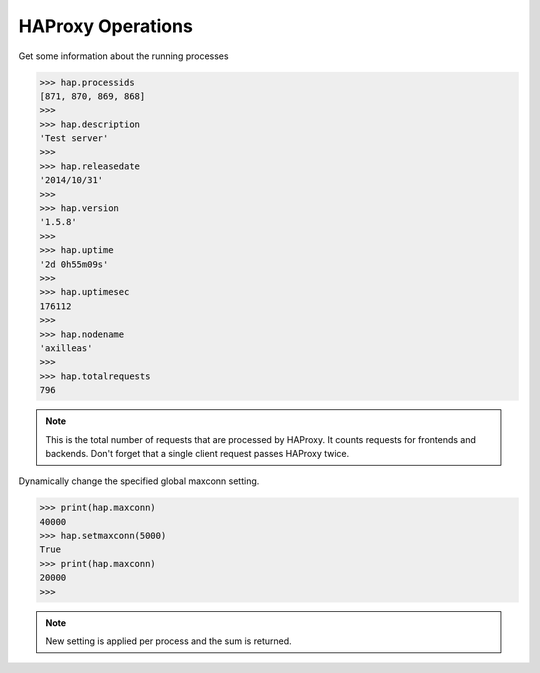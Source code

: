 .. _haproxy:

HAProxy Operations
-----------------

Get some information about the running processes

.. code:: python

    >>> hap.processids
    [871, 870, 869, 868]
    >>>
    >>> hap.description
    'Test server'
    >>>
    >>> hap.releasedate
    '2014/10/31'
    >>>
    >>> hap.version
    '1.5.8'
    >>>
    >>> hap.uptime
    '2d 0h55m09s'
    >>>
    >>> hap.uptimesec
    176112
    >>>
    >>> hap.nodename
    'axilleas'
    >>>
    >>> hap.totalrequests
    796

.. note::
    This is the total number of requests that are processed by HAProxy.
    It counts requests for frontends and backends. Don't forget that
    a single client request passes HAProxy twice.

Dynamically change the specified global maxconn setting.

.. code:: python

    >>> print(hap.maxconn)
    40000
    >>> hap.setmaxconn(5000)
    True
    >>> print(hap.maxconn)
    20000
    >>>

.. note:: New setting is applied per process and the sum is returned.


